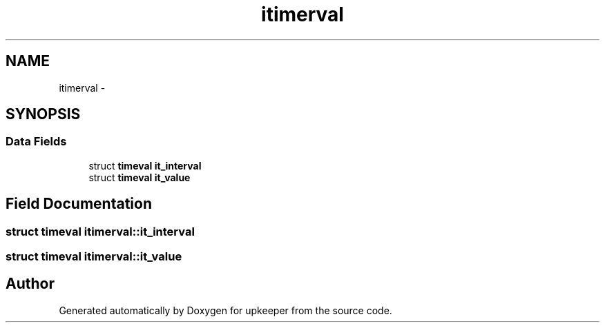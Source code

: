 .TH "itimerval" 3 "Wed Dec 7 2011" "Version 1" "upkeeper" \" -*- nroff -*-
.ad l
.nh
.SH NAME
itimerval \- 
.SH SYNOPSIS
.br
.PP
.SS "Data Fields"

.in +1c
.ti -1c
.RI "struct \fBtimeval\fP \fBit_interval\fP"
.br
.ti -1c
.RI "struct \fBtimeval\fP \fBit_value\fP"
.br
.in -1c
.SH "Field Documentation"
.PP 
.SS "struct \fBtimeval\fP \fBitimerval::it_interval\fP"
.SS "struct \fBtimeval\fP \fBitimerval::it_value\fP"

.SH "Author"
.PP 
Generated automatically by Doxygen for upkeeper from the source code.
